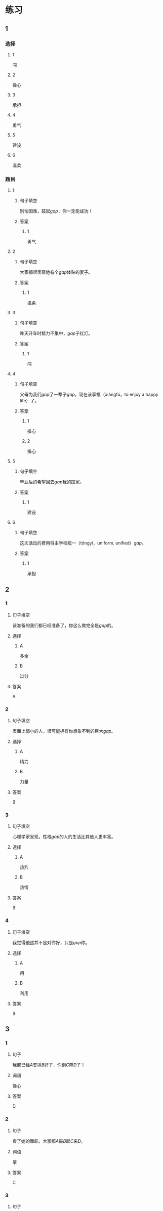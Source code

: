 * 练习

** 1
:PROPERTIES:
:ID: e59d9873-2ad2-4667-a2bc-3cf63323d1ff
:END:
*** 选择
**** 1
闯
**** 2
操心
**** 3
承担
**** 4
勇气
**** 5
建设
**** 6
温柔
*** 题目
**** 1
***** 句子填空
别怕因难，鼓起[[gap]]，你一定能成功！
***** 答案
****** 1
勇气
**** 2
***** 句子填空
大家都很羡慕他有个[[gap]]体贴的妻子。
***** 答案
****** 1
温柔
**** 3
***** 句子填空
昨天开车时精力不集中，[[gap]]子红灯。
***** 答案
****** 1
闯
**** 4
***** 句子填空
父母为我们[[gap]]了一辈子[[gap]]，现在该享福（xiǎngfú，to enjoy a happy life）了。
***** 答案
****** 1
操心
****** 2
操心
**** 5
***** 句子填空
毕业后的希望回去[[gap]]我的国家。
***** 答案
****** 1
建设
**** 6
***** 句子填空
这次活动的费用将由学校统一（tǒngyī，uniform, unified）[[gap]]。
***** 答案
****** 1
承担
** 2
*** 1
:PROPERTIES:
:ID: 75a039ed-f7eb-4a41-a5e8-ddced1649fc3
:END:
**** 句子填空
该准备的我们都已经准备了，你这么做完全是[[gap]]的。
**** 选择
***** A
多余
***** B
过分
**** 答案
A
*** 2
:PROPERTIES:
:ID: 5a5c7866-ba54-40cf-8861-d4f286cc342d
:END:
**** 句子填空
表面上弱小的人，很可能拥有你想象不到的巨大[[gap]]。
**** 选择
***** A
精力
***** B
力量
**** 答案
B
*** 3
:PROPERTIES:
:ID: fe206519-70c6-414d-b412-34d0d849aaf8
:END:
**** 句子填空
心理学家发现，性格[[gap]]的人的生活比其他人更丰富。
**** 选择
***** A
热烈
***** B
热情
**** 答案
B
*** 4
:PROPERTIES:
:ID: eef6e84d-ba1f-4ae9-98f9-66703220e5f4
:END:
**** 句子填空
我觉得他这并不是对你好，只是[[gap]]你。
**** 选择
***** A
用
***** B
利用
**** 答案
B
** 3
:PROPERTIES:
:NOTETYPE: 4f66e183-906c-4e83-a877-1d9a4ba39b65
:END:
*** 1
**** 句子
我都已经[[A]]安排[[B]]好了，你别[[C]]瞎[[D]]了！
**** 词语
操心
**** 答案
D
*** 2
**** 句子
看了她的舞蹈，大家都[[A]]鼓[[B]]起[[C]]来[[D]]。
**** 词语
掌
**** 答案
C
*** 3
**** 句子
[[A]]他[[B]]下班后的[[C]]时间参加[[D]]专业培训。
**** 词语
利用
**** 答案
B
*** 4
**** 句子
我会[[A]]最大的[[B]]力量[[C]]来[[D]]帮助你。
**** 词语
尽
**** 答案
A
* 扩展

** 词语

*** 1

**** 话题

教学2

**** 词语

测验
实验
抄
试卷
夏令营
操场
用功
辅导
收获
铃
退步
改正

** 题

*** 1

**** 句子

暑假时很多中小学生去外地或外国参加🟨，又可以旅游又可以交朋友。

**** 答案



*** 2

**** 句子

这是上次考试的🟨，请大家认真看一看错在哪儿。

**** 答案



*** 3

**** 句子

我想请一个家教，下课后🟨我学习汉语。

**** 答案



*** 4

**** 句子

预习生词时，我会把不认识的字🟨三遍。

**** 答案


* 注释
** （三）词语辨析
*** 发言——发表
**** 做一做
***** 1
****** 句子
我准备公开[[gap]]我的意见。
****** 答案
******* 1
******** 发言
0
******** 发表
1
***** 2
****** 句子
明天上课该轮到我[[gap]]了。
****** 答案
******* 1
******** 发言
1
******** 发表
0
***** 3
****** 句子
总裁，这是明天会议的[[gap]]，请您过目。
****** 答案
******* 1
******** 发言
1
******** 发表
0
***** 4
****** 句子
她年纪虽小，已经在杂志上[[gap]]过几首诗了。
****** 答案
******* 1
******** 发言
0
******** 发表
1
